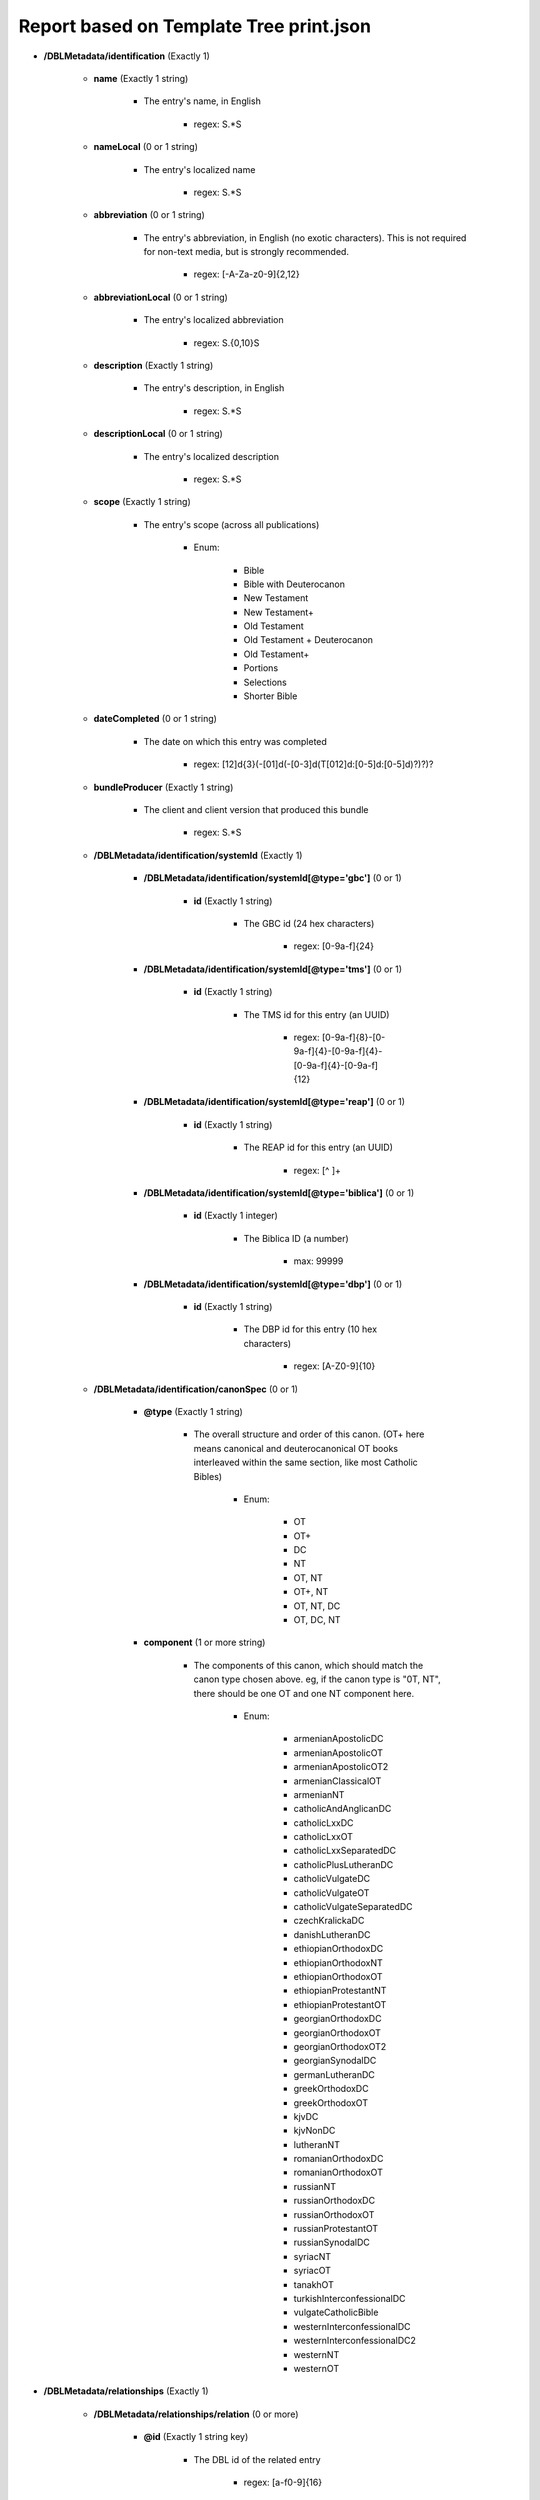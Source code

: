 ########################################
Report based on Template Tree print.json
########################################

* **/DBLMetadata/identification** (Exactly 1)

   * **name** (Exactly 1 string)

      * The entry's name, in English

         * regex: \S.*\S

   * **nameLocal** (0 or 1 string)

      * The entry's localized name

         * regex: \S.*\S

   * **abbreviation** (0 or 1 string)

      * The entry's abbreviation, in English (no exotic characters). This is not required for non-text media, but is strongly recommended.

         * regex: [\-A-Za-z0-9]{2,12}

   * **abbreviationLocal** (0 or 1 string)

      * The entry's localized abbreviation

         * regex: \S.{0,10}\S

   * **description** (Exactly 1 string)

      * The entry's description, in English

         * regex: \S.*\S

   * **descriptionLocal** (0 or 1 string)

      * The entry's localized description

         * regex: \S.*\S

   * **scope** (Exactly 1 string)

      * The entry's scope (across all publications)

         * Enum:

            * Bible

            * Bible with Deuterocanon

            * New Testament

            * New Testament+

            * Old Testament

            * Old Testament + Deuterocanon

            * Old Testament+

            * Portions

            * Selections

            * Shorter Bible

   * **dateCompleted** (0 or 1 string)

      * The date on which this entry was completed

         * regex: [12]\d{3}(-[01]\d(-[0-3]\d(T[012]\d:[0-5]\d:[0-5]\d)?)?)?

   * **bundleProducer** (Exactly 1 string)

      * The client and client version that produced this bundle

         * regex: \S.*\S

   * **/DBLMetadata/identification/systemId** (Exactly 1)

      * **/DBLMetadata/identification/systemId[@type='gbc']** (0 or 1)

         * **id** (Exactly 1 string)

            * The GBC id (24 hex characters)

               * regex: [0-9a-f]{24}


      * **/DBLMetadata/identification/systemId[@type='tms']** (0 or 1)

         * **id** (Exactly 1 string)

            * The TMS id for this entry (an UUID)

               * regex: [0-9a-f]{8}-[0-9a-f]{4}-[0-9a-f]{4}-[0-9a-f]{4}-[0-9a-f]{12}


      * **/DBLMetadata/identification/systemId[@type='reap']** (0 or 1)

         * **id** (Exactly 1 string)

            * The REAP id for this entry (an UUID)

               * regex: [^ ]+


      * **/DBLMetadata/identification/systemId[@type='biblica']** (0 or 1)

         * **id** (Exactly 1 integer)

            * The Biblica ID (a number)

               * max: 99999


      * **/DBLMetadata/identification/systemId[@type='dbp']** (0 or 1)

         * **id** (Exactly 1 string)

            * The DBP id for this entry (10 hex characters)

               * regex: [A-Z0-9]{10}



   * **/DBLMetadata/identification/canonSpec** (0 or 1)

      * **@type** (Exactly 1 string)

         * The overall structure and order of this canon. (OT+ here means canonical and deuterocanonical OT books interleaved within the same section, like most Catholic Bibles)

            * Enum:

               * OT

               * OT+

               * DC

               * NT

               * OT, NT

               * OT+, NT

               * OT, NT, DC

               * OT, DC, NT

      * **component** (1 or more string)

         * The components of this canon, which should match the canon type chosen above. eg, if the canon type is "0T, NT", there should be one OT and one NT component here.

            * Enum:

               * armenianApostolicDC

               * armenianApostolicOT

               * armenianApostolicOT2

               * armenianClassicalOT

               * armenianNT

               * catholicAndAnglicanDC

               * catholicLxxDC

               * catholicLxxOT

               * catholicLxxSeparatedDC

               * catholicPlusLutheranDC

               * catholicVulgateDC

               * catholicVulgateOT

               * catholicVulgateSeparatedDC

               * czechKralickaDC

               * danishLutheranDC

               * ethiopianOrthodoxDC

               * ethiopianOrthodoxNT

               * ethiopianOrthodoxOT

               * ethiopianProtestantNT

               * ethiopianProtestantOT

               * georgianOrthodoxDC

               * georgianOrthodoxOT

               * georgianOrthodoxOT2

               * georgianSynodalDC

               * germanLutheranDC

               * greekOrthodoxDC

               * greekOrthodoxOT

               * kjvDC

               * kjvNonDC

               * lutheranNT

               * romanianOrthodoxDC

               * romanianOrthodoxOT

               * russianNT

               * russianOrthodoxDC

               * russianOrthodoxOT

               * russianProtestantOT

               * russianSynodalDC

               * syriacNT

               * syriacOT

               * tanakhOT

               * turkishInterconfessionalDC

               * vulgateCatholicBible

               * westernInterconfessionalDC

               * westernInterconfessionalDC2

               * westernNT

               * westernOT



* **/DBLMetadata/relationships** (Exactly 1)

   * **/DBLMetadata/relationships/relation** (0 or more)

      * **@id** (Exactly 1 string key)

         * The DBL id of the related entry

            * regex: [a-f0-9]{16}

      * **@revision** (Exactly 1 integer)

         * The revision of the related entry

            * min: 1

      * **@relationType** (Exactly 1 string)

         * The role of the related entry with respect to this entry

            * Enum:

               * source

               * expression

      * **@type** (Exactly 1 string)

         * The role of the related entry with respect to this entry

            * Enum:

               * text

               * audio

               * print



* **/DBLMetadata/agencies** (Exactly 1)

   * **/DBLMetadata/agencies/rightsHolder** (1 or more)

      * **uid** (Exactly 1 string key)

         * The id of this rights holder

            * regex: [a-f0-9]{24}

      * **name** (Exactly 1 string)

         * The name in English of this rights holder

            * regex: \S.*\S

      * **nameLocal** (0 or 1 string)

         * The local name of this rights holder

            * regex: \S.*\S

      * **abbr** (Exactly 1 string)

         * The abbreviation of this rights holder

            * regex: \S.*\S

      * **url** (0 or 1 string)

         * The URL of this rights holder

            * regex: \S.*\S


   * **/DBLMetadata/agencies/contributor** (1 or more)

      * **uid** (Exactly 1 string key)

         * The id of this contributor

            * regex: [a-f0-9]{24}

      * **name** (Exactly 1 string)

         * The name of this contributor

            * regex: \S.*\S

      * **content** (0 or 1 boolean)

         * Contributes to Content?



      * **finance** (0 or 1 boolean)

         * Contributes to Finance?



      * **management** (0 or 1 boolean)

         * Contributes to Management?



      * **qa** (0 or 1 boolean)

         * Contributes to Quality Assurance?



      * **publication** (0 or 1 boolean)

         * Contributes to publication?




   * **/DBLMetadata/agencies/rightsAdmin** (0 or 1)

      * **uid** (Exactly 1 string key)

         * The id of this rights administrator (24 chars of hex)

            * regex: [a-f0-9]{24}

      * **name** (Exactly 1 string)

         * The name of this rights administrator

            * regex: \S.*\S

      * **url** (0 or 1 string)

         * The URL of this rights administrator

            * regex: \S.*\S



* **/DBLMetadata/language** (Exactly 1)

   * **iso** (Exactly 1 string)

      * The language's 3-character ISO 639-3 code

         * regex: [a-z][a-z][a-z]

   * **name** (Exactly 1 string)

      * The name, in English, of the language

         * regex: \S.*\S

   * **nameLocal** (0 or 1 string)

      * The localized name of the language

         * regex: \S.*\S

   * **scriptCode** (0 or 1 string)

      * The ISO 15924 script code used in this entry

         * Enum:

            * Adlm

            * Afak

            * Aghb

            * Ahom

            * Arab

            * Aran

            * Armi

            * Armn

            * Avst

            * Bali

            * Bamu

            * Bass

            * Batk

            * Beng

            * Blis

            * Bopo

            * Brah

            * Brai

            * Bugi

            * Buhd

            * Cakm

            * Cans

            * Cari

            * Cham

            * Cher

            * Cirt

            * Copt

            * Cprt

            * Cyrl

            * Cyrs

            * Deva

            * Dsrt

            * Dupl

            * Egyd

            * Egyh

            * Egyp

            * Elba

            * Ethi

            * Geok

            * Geor

            * Glag

            * Goth

            * Gran

            * Grek

            * Gujr

            * Guru

            * Hang

            * Hani

            * Hano

            * Hans

            * Hant

            * Hatr

            * Hebr

            * Hira

            * Hluw

            * Hmng

            * Hrkt

            * Hung

            * Inds

            * Ital

            * Java

            * Jpan

            * Jurc

            * Kali

            * Kana

            * Khar

            * Khmr

            * Khoj

            * Kitl

            * Kits

            * Knda

            * Kore

            * Kpel

            * Kthi

            * Lana

            * Laoo

            * Latn

            * Latf

            * Latg

            * Lepc

            * Limb

            * Lina

            * Linb

            * Lisu

            * Loma

            * Lyci

            * Lydi

            * Mahj

            * Mand

            * Mani

            * Marc

            * Maya

            * Mend

            * Merc

            * Mero

            * Mlym

            * Modi

            * Mong

            * Moon

            * Mroo

            * Mtei

            * Mult

            * Mymr

            * Narb

            * Nbat

            * Nkgb

            * Nkoo

            * Nshu

            * Ogam

            * Olck

            * Orkh

            * Orya

            * Osge

            * Osma

            * Palm

            * Pauc

            * Perm

            * Phag

            * Phli

            * Phlp

            * Phlv

            * Phnx

            * Plrd

            * Prti

            * Rjng

            * Roro

            * Runr

            * Samr

            * Sara

            * Sarb

            * Saur

            * Sgnw

            * Shaw

            * Shrd

            * Sidd

            * Sind

            * Sinh

            * Sora

            * Sund

            * Sylo

            * Syrc

            * Syre

            * Syrj

            * Syrn

            * Tagb

            * Takr

            * Tale

            * Talu

            * Taml

            * Tang

            * Tavt

            * Telu

            * Teng

            * Tfng

            * Tglg

            * Thaa

            * Thai

            * Tibt

            * Tirh

            * Ugar

            * Vaii

            * Visp

            * Wara

            * Wole

            * Xpeo

            * Xsux

            * Yiii

            * Zinh

            * Zmth

            * Zsym

            * Zxxx

            * Zyyy

            * Zzzz

   * **script** (0 or 1 string)

      * The name of the script used in this entry

         * regex: \S.*\S

   * **scriptDirection** (0 or 1 string)

      * The direction of the script used in this entry

         * Enum:

            * LTR

            * RTL

   * **numerals** (0 or 1 string)

      * The numerals system used in this entry

         * Enum:

            * Arabic

            * Bengali

            * Burmese

            * Chinese

            * Cyrillic

            * Devanagari

            * Ethiopic

            * Farsi

            * Gujarati

            * Gurmukhi

            * Hebrew

            * Hindi

            * Kannada

            * Khmer

            * Malayalam

            * Oriya

            * Roman

            * Tamil

            * Telugu

            * Thai

            * Tibetan

   * **ldml** (0 or 1 string)

      * The LDML of the language

         * regex: [A-Za-z]{2,3}([\-_][A-Za-z0-9]+){0,4}

   * **rod** (0 or 1 string)

      * The ROD of the language

         * regex: [0-9]{5}


* **/DBLMetadata/countries** (Exactly 1)

   * **/DBLMetadata/countries/country** (1 or more)

      * **iso** (Exactly 1 string key)

         * The country's 2-character country code

            * regex: [A-Z][A-Z]

      * **name** (Exactly 1 string)

         * The country's name in English

            * regex: \S.*\S

      * **nameLocal** (0 or 1 string)

         * The country's localized name

            * regex: \S.*\S



* **/DBLMetadata/type** (Exactly 1)

   * **isConfidential** (Exactly 1 boolean)

      * Is this entry confidential?




* **/DBLMetadata/format** (Exactly 1)

   * **pod** (Exactly 1 boolean)

      * Is this entry suitable for POD?



   * **width** (Exactly 1 string)

      * The width of the page in millimetres

         * regex: [1-9][0-9]{1,4}mm

   * **height** (Exactly 1 string)

      * The height of the page in millimetres

         * regex: [1-9][0-9]{1,4}mm

   * **scale** (Exactly 1 string)

      * The scale of the page as a percentage

         * regex: [1-9][0-9]{1,3}%

   * **orientation** (Exactly 1 string)

      * The orientation of the pages

         * Enum:

            * portrait

            * landscape

   * **pageCount** (Exactly 1 integer)

      * The number of printed pages

         * min: 1

   * **color** (Exactly 1 string)

      * The color model of the document

         * Enum:

            * RGB

            * CMYK

   * **/DBLMetadata/format/fonts** (Exactly 1)

      * **/DBLMetadata/format/fonts/font** (0 or more)

         * **text()** (Exactly 1 string key)

            * The name of the font

               * regex: .+

         * **@type** (Exactly 1 string)

            * The type of font

               * Enum:

                  * Bitmap

                  * OpenType

                  * TrueType

                  * Type1

                  * Other



   * **/DBLMetadata/format/edgeSpace** (Exactly 1)

      * **top** (Exactly 1 string)

         * The space at the top of the pages

            * regex: [1-9][0-9]{0,2}mm

      * **bottom** (Exactly 1 string)

         * The space at the bottom of the pages

            * regex: [1-9][0-9]{0,2}mm

      * **inside** (Exactly 1 string)

         * The space on the inside of each page

            * regex: [1-9][0-9]{0,2}mm

      * **outside** (Exactly 1 string)

         * The space on the outside of each page

            * regex: [1-9][0-9]{0,2}mm



* **/DBLMetadata/names** (Exactly 1)

   * **/DBLMetadata/names/name** (0 or more)

      * **@id** (Exactly 1 string key)

         * The id of this name

            * regex: [A-Za-z][\-A-Za-z0-9_]+

      * **short** (Exactly 1 string)

         * The short label for this name, which is required and will be used as a default for the other labels if necessary

            * regex: \S.(.{0,253}\S)?

      * **abbr** (0 or 1 string)

         * The abbreviation for this name

            * regex: \S(.{0,253}\S)?

      * **long** (0 or 1 string)

         * The long label for this name

            * regex: \S(.{0,1022}\S)?



* **/DBLMetadata/publications** (Exactly 1)

   * **/DBLMetadata/publications/publication** (1 or more)

      * **@id** (Exactly 1 string key)

         * The id of the publication

            * regex: [A-Za-z][A-Za-z0-9_\-]{0,31}

      * **name** (0 or 1 string)

         * The publication's name, in English

            * regex: \S.*\S

      * **nameLocal** (0 or 1 string)

         * The publication's localized name

            * regex: \S.*\S

      * **abbreviation** (0 or 1 string)

         * The publication's abbreviation, in English (no exotic characters)

            * regex: [\-A-Za-z0-9]{2,12}

      * **abbreviationLocal** (0 or 1 string)

         * The publication's localized abbreviation

            * regex: \S.{0,10}\S

      * **description** (0 or 1 string)

         * The publication's description, in English

            * regex: \S.*\S

      * **descriptionLocal** (0 or 1 string)

         * The publication's localized description

            * regex: \S.*\S

      * **scope** (0 or 1 string)

         * The publication's scope

            * Enum:

               * Bible

               * Bible with Deuterocanon

               * New Testament

               * New Testament+

               * Old Testament

               * Old Testament + Deuterocanon

               * Old Testament+

               * Portions

               * Selections

               * Shorter Bible

      * **/DBLMetadata/publications/publication/canonicalContent** (Exactly 1)

         * **/DBLMetadata/publications/publication/canonicalContent/book** (1 or more)

            * **@code** (Exactly 1 string key)

               * The book's 3-character PT code

                  * regex: [A-Z1-6][A-Z][A-Z12]



      * **/DBLMetadata/publications/publication/countries** (0 or 1)

         * **/DBLMetadata/publications/publication/countries/country** (1 or more)

            * **iso** (Exactly 1 string key)

               * The country's 2-character country code

                  * regex: [A-Z][A-Z]

            * **name** (Exactly 1 string)

               * The country's name in English

                  * regex: \S.*\S

            * **nameLocal** (0 or 1 string)

               * The country's localized name

                  * regex: \S.*\S



      * **/DBLMetadata/publications/publication/canonSpec** (0 or 1)

         * **@type** (Exactly 1 string)

            * The overall structure and order of this canon. (OT+ here means canonical and deuterocanonical OT books interleaved within the same section, like most Catholic Bibles)

               * Enum:

                  * OT

                  * OT+

                  * DC

                  * NT

                  * OT, NT

                  * OT+, NT

                  * OT, NT, DC

                  * OT, DC, NT

         * **component** (1 or more string)

            * The components of this canon, which should match the canon type chosen above. eg, if the canon type is "0T, NT", there should be one OT and one NT component here.

               * Enum:

                  * armenianApostolicDC

                  * armenianApostolicOT

                  * armenianApostolicOT2

                  * armenianClassicalOT

                  * armenianNT

                  * catholicAndAnglicanDC

                  * catholicLxxDC

                  * catholicLxxOT

                  * catholicLxxSeparatedDC

                  * catholicPlusLutheranDC

                  * catholicVulgateDC

                  * catholicVulgateOT

                  * catholicVulgateSeparatedDC

                  * czechKralickaDC

                  * danishLutheranDC

                  * ethiopianOrthodoxDC

                  * ethiopianOrthodoxNT

                  * ethiopianOrthodoxOT

                  * ethiopianProtestantNT

                  * ethiopianProtestantOT

                  * georgianOrthodoxDC

                  * georgianOrthodoxOT

                  * georgianOrthodoxOT2

                  * georgianSynodalDC

                  * germanLutheranDC

                  * greekOrthodoxDC

                  * greekOrthodoxOT

                  * kjvDC

                  * kjvNonDC

                  * lutheranNT

                  * romanianOrthodoxDC

                  * romanianOrthodoxOT

                  * russianNT

                  * russianOrthodoxDC

                  * russianOrthodoxOT

                  * russianProtestantOT

                  * russianSynodalDC

                  * syriacNT

                  * syriacOT

                  * tanakhOT

                  * turkishInterconfessionalDC

                  * vulgateCatholicBible

                  * westernInterconfessionalDC

                  * westernInterconfessionalDC2

                  * westernNT

                  * westernOT




* **/DBLMetadata/copyright** (Exactly 1)

   * **/DBLMetadata/copyright/fullStatement** (0 or 1)

      * **statementContent[@type='xhtml']/*** (0 or 1 xml)

         * The copyright statement in DBL's subset of XHTML (must be valid XML, ie tags must match.)

            * schema: dbl/2_2/dbl-xhtml

      * **statementContent[@type='plain']** (0 or 1 string)

         * The copyright statement in plain text




   * **/DBLMetadata/copyright/shortStatement** (0 or 1)

      * **statementContent[@type='xhtml']** (0 or 1 xml)

         * The copyright statement in DBL's subset of XHTML (must be valid XML, ie tags must match.)

            * schema: dbl-xhtml

      * **statementContent[@type='plain']** (0 or 1 string)

         * The copyright statement in plain text





* **/DBLMetadata/promotion** (Exactly 1)

   * **/DBLMetadata/promotion/promoVersionInfo** (0 or 1)

      * **./*** (0 or 1 xml)

         * Promotional material in DBL's subset of XHTML (must be valid XML, ie tags must match.)

            * schema: dbl/2_2/dbl-xhtml



* **/DBLMetadata/archiveStatus** (Exactly 1)

   * **bundleCreatorName** (0 or 1 string)

      * The name of the archivist creating this bundle

         * regex: \S.*\S

   * **archivistName** (Exactly 1 string)

      * The name of the archivist uploading this bundle

         * regex: \S.*\S

   * **comments** (Exactly 1 string)

      * Comments on the latest revision of this entry

         * regex: \S(.{0,253})\S


* **/DBLMetadata/progress** (0 or 1)

   * **/DBLMetadata/progress/book** (1 or more)

      * **@code** (Exactly 1 string key)

         * The three-character code of the book

            * Enum:

               * GEN

               * EXO

               * LEV

               * NUM

               * DEU

               * JOS

               * JDG

               * RUT

               * 1SA

               * 2SA

               * 1KI

               * 2KI

               * 1CH

               * 2CH

               * EZR

               * NEH

               * EST

               * JOB

               * PSA

               * PRO

               * ECC

               * SNG

               * ISA

               * JER

               * LAM

               * EZK

               * DAN

               * HOS

               * JOL

               * AMO

               * OBA

               * JON

               * MIC

               * NAM

               * HAB

               * ZEP

               * HAG

               * ZEC

               * MAL

               * MAT

               * MRK

               * LUK

               * JHN

               * ACT

               * ROM

               * 1CO

               * 2CO

               * GAL

               * EPH

               * PHP

               * COL

               * 1TH

               * 2TH

               * 1TI

               * 2TI

               * TIT

               * PHM

               * HEB

               * JAS

               * 1PE

               * 2PE

               * 1JN

               * 2JN

               * 3JN

               * JUD

               * REV

               * TOB

               * JDT

               * ESG

               * WIS

               * SIR

               * BAR

               * LJE

               * S3Y

               * SUS

               * BEL

               * 1MA

               * 2MA

               * 3MA

               * 4MA

               * 1ES

               * 2ES

               * MAN

               * PS2

               * ODA

               * PSS

               * JSA

               * JDB

               * TBS

               * SST

               * DNT

               * BLT

               * EZA

               * 5EZ

               * 6EZ

               * DAG

               * PS3

               * 2BA

               * LBA

               * JUB

               * ENO

               * 1MQ

               * 2MQ

               * 3MQ

               * REP

               * 4BA

               * LAO

      * **@stage** (Exactly 1 integer)

         * The old-style Paratext progress stage (1-6)

            * min: 1
            * max: 6





